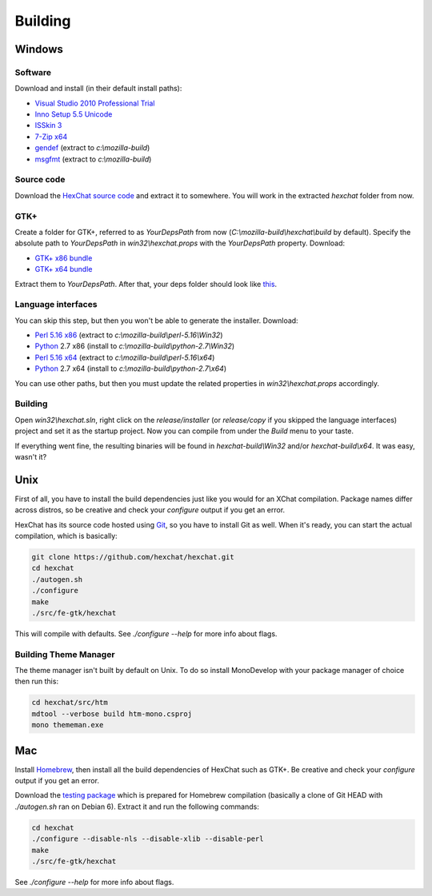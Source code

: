 Building
========

Windows
-------

Software
~~~~~~~~

Download and install (in their default install paths):

-  `Visual Studio 2010 Professional Trial`_ 
-  `Inno Setup 5.5 Unicode`_ 
-  `ISSkin 3`_ 
-  `7-Zip x64`_ 
-  gendef_ (extract to *c:\\mozilla-build*)
-  msgfmt_ (extract to *c:\\mozilla-build*)

.. _Visual Studio 2010 Professional Trial: http://www.microsoft.com/en-us/download/details.aspx?id=16057
.. _Inno Setup 5.5 Unicode: http://www.jrsoftware.org/isdl.php
.. _ISSkin 3: http://isskin.codejock.com/
.. _7-Zip x64: http://7-zip.org/
.. _gendef: http://dl.hexchat.org/gtk-win32/gendef-20111031.7z
.. _msgfmt: http://dl.hexchat.org/gtk-win32/msgfmt-0.18.1.7z
    

Source code
~~~~~~~~~~~

Download the `HexChat source code`_ and extract
it to somewhere. You will work in the extracted *hexchat* folder from
now.

.. _HexChat source code: https://github.com/hexchat/hexchat/zipball/master

GTK+
~~~~

Create a folder for GTK+, referred to as *YourDepsPath* from now (*C:\\mozilla-build\\hexchat\\build* by default).
Specify the absolute path to *YourDepsPath* in *win32\\hexchat.props*
with the *YourDepsPath* property. Download:

-  `GTK+ x86 bundle`_ 
-  `GTK+ x64 bundle`_ 

.. _GTK+ x86 bundle: http://dl.hexchat.org/gtk-win32/vc10/x86/gtk-x86.7z
.. _GTK+ x64 bundle: http://dl.hexchat.org/gtk-win32/vc10/x64/gtk-x64.7z

Extract them to *YourDepsPath*. After that, your deps folder should look
like
`this <http://i.imgur.com/MtqdWLr.png>`_.

.. SEEALSO::
   If you would like to build GTK+ yourself, read this `guide <http://gtk.hexchat.org>`_.

Language interfaces
~~~~~~~~~~~~~~~~~~~

You can skip this step, but then you won't be able to generate the
installer.
Download:

-  `Perl 5.16 x86`_ (extract to *c:\\mozilla-build\\perl-5.16\\Win32*)
-  Python_ 2.7 x86 (install to *c:\\mozilla-build\\python-2.7\\Win32*)

-  `Perl 5.16 x64`_ (extract to *c:\\mozilla-build\\perl-5.16\\x64*)
-  Python_ 2.7 x64 (install to *c:\\mozilla-build\\python-2.7\\x64*)

.. _Perl 5.16 x86: http://dl.hexchat.org/misc/perl-5.16.2-x86.7z
.. _Perl 5.16 x64: http://dl.hexchat.org/misc/perl-5.16.2-x64.7z
.. _Python: http://www.python.org/download/

You can use other paths, but then you must update the related properties
in *win32\\hexchat.props* accordingly.

Building
~~~~~~~~

Open *win32\\hexchat.sln*, right click on the *release/installer* (or
*release/copy* if you skipped the language interfaces) project and set
it as the startup project. Now you can compile from under the *Build*
menu to your taste.

If everything went fine, the resulting binaries will be found in
*hexchat-build\\Win32* and/or *hexchat-build\\x64*. It was easy, wasn't
it?

Unix
----

First of all, you have to install the build dependencies just like you
would for an XChat compilation. Package names differ across distros, so
be creative and check your *configure* output if you get an error.

HexChat has its source code hosted using `Git <http://git-scm.com/>`_, so you have to install Git as
well. When it's ready, you can start the actual compilation, which is
basically:

.. code-block:: bash 

 git clone https://github.com/hexchat/hexchat.git 
 cd hexchat 
 ./autogen.sh 
 ./configure 
 make 
 ./src/fe-gtk/hexchat

This will compile with defaults. See *./configure --help* for more info
about flags.

Building Theme Manager
~~~~~~~~~~~~~~~~~~~~~~

The theme manager isn't built by default on Unix. To do so install MonoDevelop with your package manager of choice then run this:

.. code-block:: bash

	cd hexchat/src/htm
	mdtool --verbose build htm-mono.csproj
	mono thememan.exe

Mac
---

Install Homebrew_, then install all
the build dependencies of HexChat such as GTK+. Be creative and check
your *configure* output if you get an error.

.. _Homebrew: http://mxcl.github.com/homebrew/

Download the `testing package`_ which is prepared for Homebrew compilation (basically a clone of Git
HEAD with *./autogen.sh* ran on Debian 6). Extract it and run the
following commands:

.. _testing package: http://dl.hexchat.org/hexchat/hexchat-mac.tar.gz

.. code-block:: bash

 cd hexchat 
 ./configure --disable-nls --disable-xlib --disable-perl 
 make 
 ./src/fe-gtk/hexchat 

See *./configure --help* for more info about flags.

